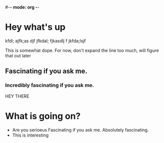 #-*- mode: org -*-
#+STARTUP: showall

* Hey what's up
kfdl; ajfk;as djf
jfkdal; fjkasdlj f
jkfda;lsjf

This is somewhat dope.
For now, don't expand the line too much, will figure that out later

** Fascinating if you ask me.

*** Incredibly fascinating if you ask me.

HEY THERE
	
* What is going on?
- Are you serioeus
  Fascinating if you ask me.
  Absolutely fascinating.
- This is interesting
